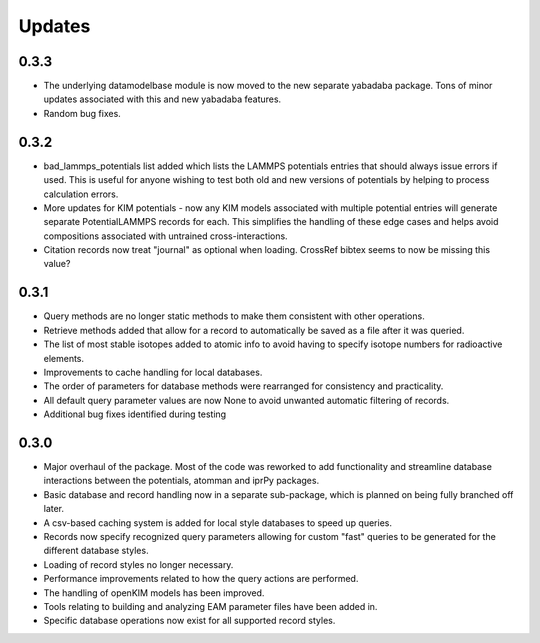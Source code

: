 Updates
=======

0.3.3
-----

- The underlying datamodelbase module is now moved to the new separate
  yabadaba package.  Tons of minor updates associated with this and new
  yabadaba features.
- Random bug fixes.

0.3.2
-----

- bad_lammps_potentials list added which lists the LAMMPS potentials entries
  that should always issue errors if used.  This is useful for anyone wishing
  to test both old and new versions of potentials by helping to process
  calculation errors.
- More updates for KIM potentials - now any KIM models associated with multiple
  potential entries will generate separate PotentialLAMMPS records for each.
  This simplifies the handling of these edge cases and helps avoid compositions
  associated with untrained cross-interactions.
- Citation records now treat "journal" as optional when loading.  CrossRef
  bibtex seems to now be missing this value?

0.3.1
-----

- Query methods are no longer static methods to make them consistent with
  other operations.  
- Retrieve methods added that allow for a record to automatically
  be saved as a file after it was queried.
- The list of most stable isotopes added to atomic info to avoid having to
  specify isotope numbers for radioactive elements.
- Improvements to cache handling for local databases.
- The order of parameters for database methods were rearranged for consistency
  and practicality.
- All default query parameter values are now None to avoid unwanted automatic
  filtering of records.
- Additional bug fixes identified during testing

0.3.0
-----
- Major overhaul of the package.  Most of the code was reworked to add 
  functionality and streamline database interactions between the potentials, atomman
  and iprPy packages.  
- Basic database and record handling now in a separate sub-package, which is planned
  on being fully branched off later. 
- A csv-based caching system is added for local style databases to speed up queries.
- Records now specify recognized query parameters allowing for custom "fast" queries
  to be generated for the different database styles.
- Loading of record styles no longer necessary.
- Performance improvements related to how the query actions are performed.
- The handling of openKIM models has been improved.  
- Tools relating to building and analyzing EAM parameter files have been added in.
- Specific database operations now exist for all supported record styles.
